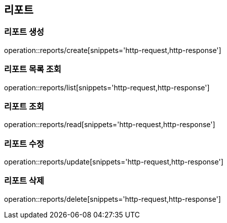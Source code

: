 [[Report]]
== 리포트

=== 리포트 생성

operation::reports/create[snippets='http-request,http-response']

=== 리포트 목록 조회

operation::reports/list[snippets='http-request,http-response']

=== 리포트 조회

operation::reports/read[snippets='http-request,http-response']

=== 리포트 수정

operation::reports/update[snippets='http-request,http-response']

=== 리포트 삭제

operation::reports/delete[snippets='http-request,http-response']